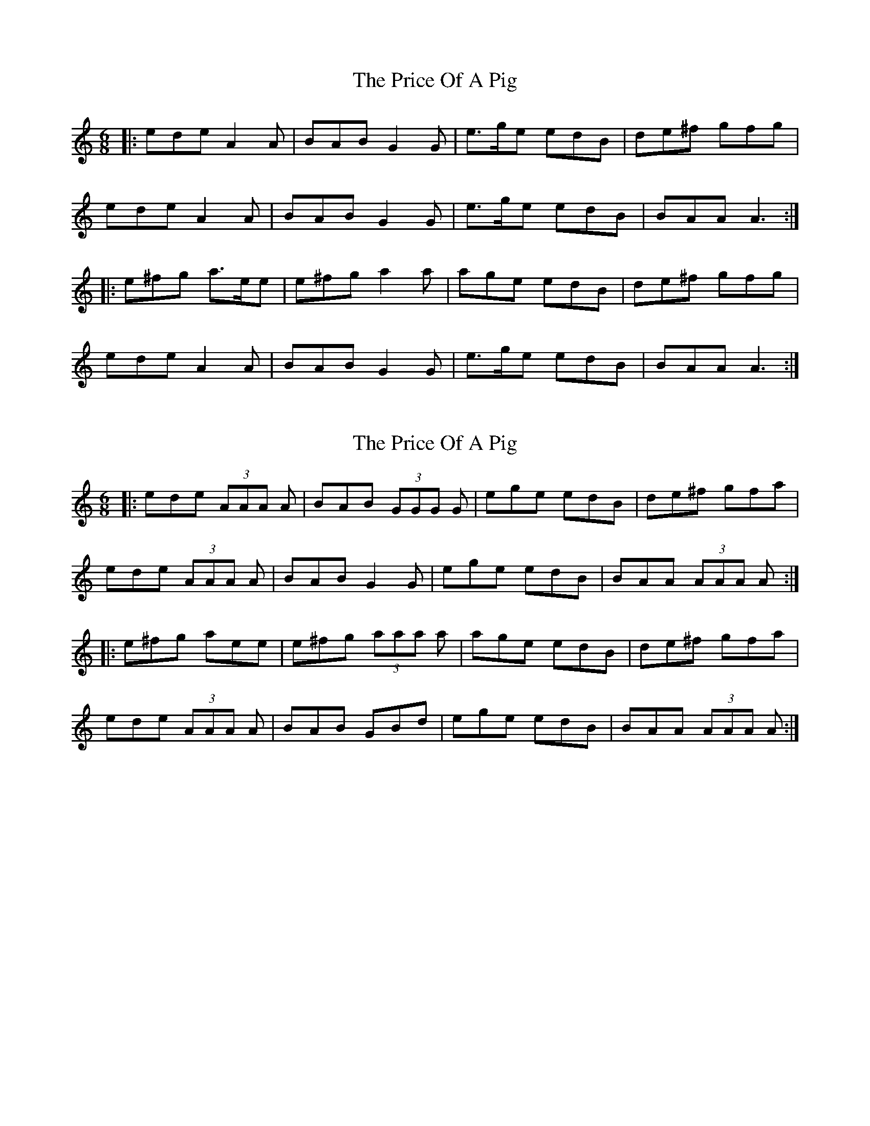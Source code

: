 X: 1
T: Price Of A Pig, The
Z: Edgar Bolton
S: https://thesession.org/tunes/4114#setting4114
R: jig
M: 6/8
L: 1/8
K: Amin
|: ede A2 A | BAB G2 G | e>ge edB | de^f gfg |
ede A2 A | BAB G2 G | e>ge edB |BAA A3 ::
e^fg a>ee | e^fg a2 a | age edB | de^f gfg |
ede A2 A | BAB G2 G | e>ge edB | BAA A3 :|
X: 2
T: Price Of A Pig, The
Z: Edgar Bolton
S: https://thesession.org/tunes/4114#setting16895
R: jig
M: 6/8
L: 1/8
K: Amin
|: ede (3AAA A | BAB (3GGG G | ege edB | de^f gfa |ede (3AAA A | BAB G2 G | ege edB | BAA (3AAA A ::e^fg aee | e^fg (3aaa a | age edB | de^f gfa |ede (3AAA A | BAB GBd | ege edB | BAA (3AAA A :|

